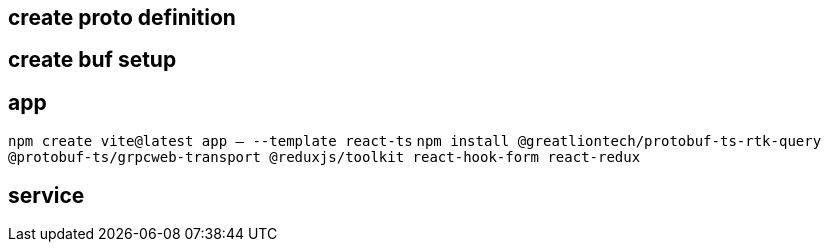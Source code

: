 == create proto definition

== create buf setup

== app

`npm create vite@latest app -- --template react-ts`
`npm install @greatliontech/protobuf-ts-rtk-query @protobuf-ts/grpcweb-transport @reduxjs/toolkit react-hook-form react-redux`

== service

 
